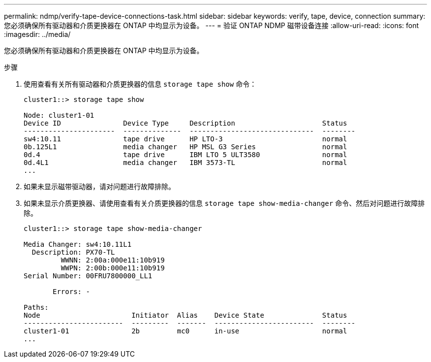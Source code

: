 ---
permalink: ndmp/verify-tape-device-connections-task.html 
sidebar: sidebar 
keywords: verify, tape, device, connection 
summary: 您必须确保所有驱动器和介质更换器在 ONTAP 中均显示为设备。 
---
= 验证 ONTAP NDMP 磁带设备连接
:allow-uri-read: 
:icons: font
:imagesdir: ../media/


[role="lead"]
您必须确保所有驱动器和介质更换器在 ONTAP 中均显示为设备。

.步骤
. 使用查看有关所有驱动器和介质更换器的信息 `storage tape show` 命令：
+
[listing]
----
cluster1::> storage tape show

Node: cluster1-01
Device ID               Device Type     Description                     Status
----------------------  --------------  ------------------------------  --------
sw4:10.11               tape drive      HP LTO-3                        normal
0b.125L1                media changer   HP MSL G3 Series                normal
0d.4                    tape drive      IBM LTO 5 ULT3580               normal
0d.4L1                  media changer   IBM 3573-TL                     normal
...
----
. 如果未显示磁带驱动器，请对问题进行故障排除。
. 如果未显示介质更换器、请使用查看有关介质更换器的信息 `storage tape show-media-changer` 命令、然后对问题进行故障排除。
+
[listing]
----
cluster1::> storage tape show-media-changer

Media Changer: sw4:10.11L1
  Description: PX70-TL
         WWNN: 2:00a:000e11:10b919
         WWPN: 2:00b:000e11:10b919
Serial Number: 00FRU7800000_LL1

       Errors: -

Paths:
Node                      Initiator  Alias    Device State              Status
------------------------  ---------  -------  ------------------------  --------
cluster1-01               2b         mc0      in-use                    normal
...
----

